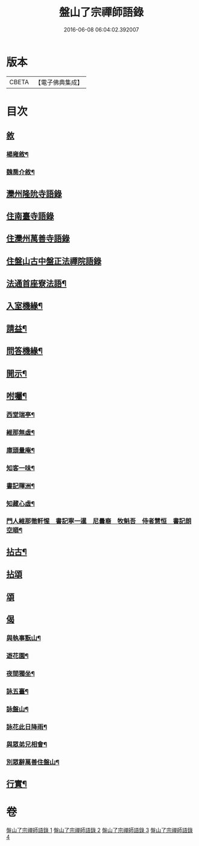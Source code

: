 #+TITLE: 盤山了宗禪師語錄 
#+DATE: 2016-06-08 06:04:02.392007

* 版本
 |     CBETA|【電子佛典集成】|

* 目次
** [[file:KR6q0586_001.txt::001-0025a0][敘]]
*** [[file:KR6q0586_001.txt::001-0025a1][楊雍敘¶]]
*** [[file:KR6q0586_001.txt::001-0025b9][魏喬介敘¶]]
** [[file:KR6q0586_001.txt::001-0026b3][灤州隆阭寺語錄]]
** [[file:KR6q0586_001.txt::001-0027b11][住南臺寺語錄]]
** [[file:KR6q0586_002.txt::002-0027c2][住灤州萬善寺語錄]]
** [[file:KR6q0586_003.txt::003-0030b2][住盤山古中盤正法禪院語錄]]
** [[file:KR6q0586_003.txt::003-0031c2][法通首座寮法語¶]]
** [[file:KR6q0586_003.txt::003-0032a5][入室機緣¶]]
** [[file:KR6q0586_003.txt::003-0032b3][請益¶]]
** [[file:KR6q0586_003.txt::003-0032b30][問答機緣¶]]
** [[file:KR6q0586_003.txt::003-0034a15][開示¶]]
** [[file:KR6q0586_003.txt::003-0034c6][咐囑¶]]
*** [[file:KR6q0586_003.txt::003-0034c7][西堂瑞亭¶]]
*** [[file:KR6q0586_003.txt::003-0034c9][維那無虛¶]]
*** [[file:KR6q0586_003.txt::003-0034c12][庫頭量庵¶]]
*** [[file:KR6q0586_003.txt::003-0034c15][知客一味¶]]
*** [[file:KR6q0586_003.txt::003-0034c18][書記暉洲¶]]
*** [[file:KR6q0586_003.txt::003-0034c21][知藏心虛¶]]
*** [[file:KR6q0586_003.txt::003-0034c23][門人維那徹軒惺　書記寧一暹　尼曇裔　牧魁吾　侍者慧恒　書記朗空順¶]]
** [[file:KR6q0586_004.txt::004-0035a3][拈古¶]]
** [[file:KR6q0586_004.txt::004-0036b9][拈頌]]
** [[file:KR6q0586_004.txt::004-0036c20][頌]]
** [[file:KR6q0586_004.txt::004-0038a1][偈]]
*** [[file:KR6q0586_004.txt::004-0038a2][與執事翫山¶]]
*** [[file:KR6q0586_004.txt::004-0038a5][遊花園¶]]
*** [[file:KR6q0586_004.txt::004-0038a8][夜間獨坐¶]]
*** [[file:KR6q0586_004.txt::004-0038a11][詠五臺¶]]
*** [[file:KR6q0586_004.txt::004-0038a14][詠盤山¶]]
*** [[file:KR6q0586_004.txt::004-0038a20][詠花此日降雨¶]]
*** [[file:KR6q0586_004.txt::004-0038a23][與眾弟兄相會¶]]
*** [[file:KR6q0586_004.txt::004-0038a26][別眾辭萬善住盤山¶]]
** [[file:KR6q0586_004.txt::004-0038b2][行實¶]]

* 卷
[[file:KR6q0586_001.txt][盤山了宗禪師語錄 1]]
[[file:KR6q0586_002.txt][盤山了宗禪師語錄 2]]
[[file:KR6q0586_003.txt][盤山了宗禪師語錄 3]]
[[file:KR6q0586_004.txt][盤山了宗禪師語錄 4]]

